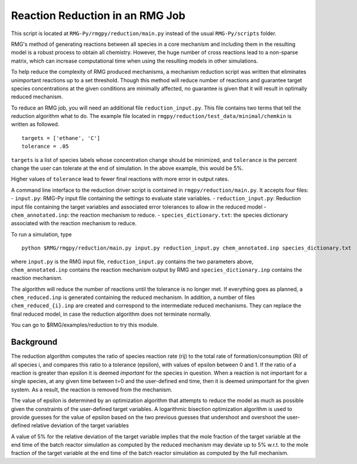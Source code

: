.. _reduction:

***********************************
Reaction Reduction in an RMG Job
***********************************

This script is located at ``RMG-Py/rmgpy/reduction/main.py`` instead of the usual
``RMG-Py/scripts`` folder.

RMG's method of generating reactions between all species in a core mechanism and
including them in the resulting model 
is a robust process to obtain all chemistry. However, the huge number of cross reactions
lead to a non-sparse matrix, which can increase computational time when using
the resulting models in other simulations.

To help reduce the complexity of RMG produced mechanisms, a mechanism reduction
script was written that eliminates unimportant reactions up to a set threshold.
Though this method will reduce number of reactions and guarantee target species
concentrations at the given conditions are minimally affected, no guarantee is given
that it will result in optimally reduced mechanism.

To reduce an RMG job, you will need an additional file ``reduction_input.py``. 
This file contains two terms that tell the reduction algorithm what to do. The
example file located in ``rmgpy/reduction/test_data/minimal/chemkin`` is written
as followed. ::

    targets = ['ethane', 'C']
    tolerance = .05

``targets`` is a list of species labels whose concentration change should be minimized, and ``tolerance``
is the percent change the user can tolerate at the end of simulation. In the above
example, this would be 5%. 

Higher values of ``tolerance`` lead to fewer final reactions with more error in
output rates.

A command line interface to the reduction driver script is contained in
``rmgpy/reduction/main.py``. It accepts four files: - ``input.py``:
RMG-Py input file containing the settings to evaluate state variables. -
``reduction_input.py``: Reduction input file containing the target
variables and associated error tolerances to allow in the reduced model
- ``chem_annotated.inp``: the reaction mechanism to reduce. -
``species_dictionary.txt``: the species dictionary associated with the
reaction mechanism to reduce.

To run a simulation, type ::

    python $RMG/rmgpy/reduction/main.py input.py reduction_input.py chem_annotated.inp species_dictionary.txt

where ``input.py`` is the RMG input file, ``reduction_input.py`` contains the two
parameters above, ``chem_annotated.inp`` contains the reaction mechanism output
by RMG and ``species_dictionary.inp`` contains the reaction mechanism.

The algorithm will reduce the number of reactions until the tolerance is no 
longer met. If everything goes as planned, a ``chem_reduced.inp`` is generated
containing the reduced mechanism. In addition, a number of files
``chem_reduced_{i}.inp`` are created and correspond to the intermediate
reduced mechanisms. They can replace the final reduced model, in case
the reduction algorithm does not terminate normally.

You can go to $RMG/examples/reduction to try this module.

Background
----------

The reduction algorithm computes the ratio of species reaction rate
(rij) to the total rate of formation/consumption (Ri) of all species i,
and compares this ratio to a tolerance (epsilon), with values of epsilon
between 0 and 1. If the ratio of a reaction is greater than epsilon it
is deemed *important* for the species in question. When a reaction is
not important for a single species, at any given time between t=0 and
the user-defined end time, then it is deemed unimportant for the given
system. As a result, the reaction is removed from the mechanism.

The value of epsilon is determined by an optimization algorithm that
attempts to reduce the model as much as possible given the constraints
of the user-defined target variables. A logarithmic bisection
optimization algorithm is used to provide guesses for the value of
epsilon based on the two previous guesses that undershoot and overshoot
the user-defined relative deviation of the target variables

A value of 5% for the relative deviation of the target variable implies
that the mole fraction of the target variable at the end time of the
batch reactor simulation as computed by the reduced mechanism may
deviate up to 5% w.r.t. to the mole fraction of the target variable at
the end time of the batch reactor simulation as computed by the full
mechanism.
